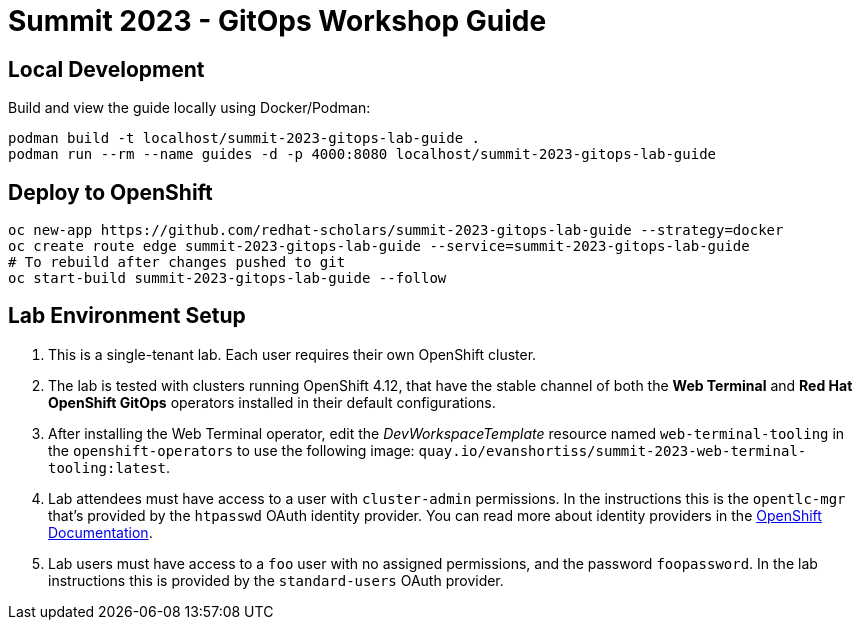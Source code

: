 # Summit 2023 - GitOps Workshop Guide

## Local Development

Build and view the guide locally using Docker/Podman:

[source,bash]
----
podman build -t localhost/summit-2023-gitops-lab-guide .
podman run --rm --name guides -d -p 4000:8080 localhost/summit-2023-gitops-lab-guide
----

## Deploy to OpenShift

[source,bash]
----
oc new-app https://github.com/redhat-scholars/summit-2023-gitops-lab-guide --strategy=docker
oc create route edge summit-2023-gitops-lab-guide --service=summit-2023-gitops-lab-guide
# To rebuild after changes pushed to git
oc start-build summit-2023-gitops-lab-guide --follow
----

## Lab Environment Setup

. This is a single-tenant lab. Each user requires their own OpenShift cluster.
. The lab is tested with clusters running OpenShift 4.12, that have the stable channel of both the **Web Terminal** and **Red Hat OpenShift GitOps** operators installed in their default configurations.
. After installing the Web Terminal operator, edit the _DevWorkspaceTemplate_ resource named `web-terminal-tooling` in the `openshift-operators` to use the following image: `quay.io/evanshortiss/summit-2023-web-terminal-tooling:latest`.
. Lab attendees must have access to a user with `cluster-admin` permissions. In the instructions this is the `opentlc-mgr` that's provided by the `htpasswd` OAuth identity provider. You can read more about identity providers in the https://docs.openshift.com/container-platform/4.12/authentication/understanding-identity-provider.html[OpenShift Documentation]. 
. Lab users must have access to a `foo` user with no assigned permissions, and the password `foopassword`. In the lab instructions this is provided by the `standard-users` OAuth provider.

